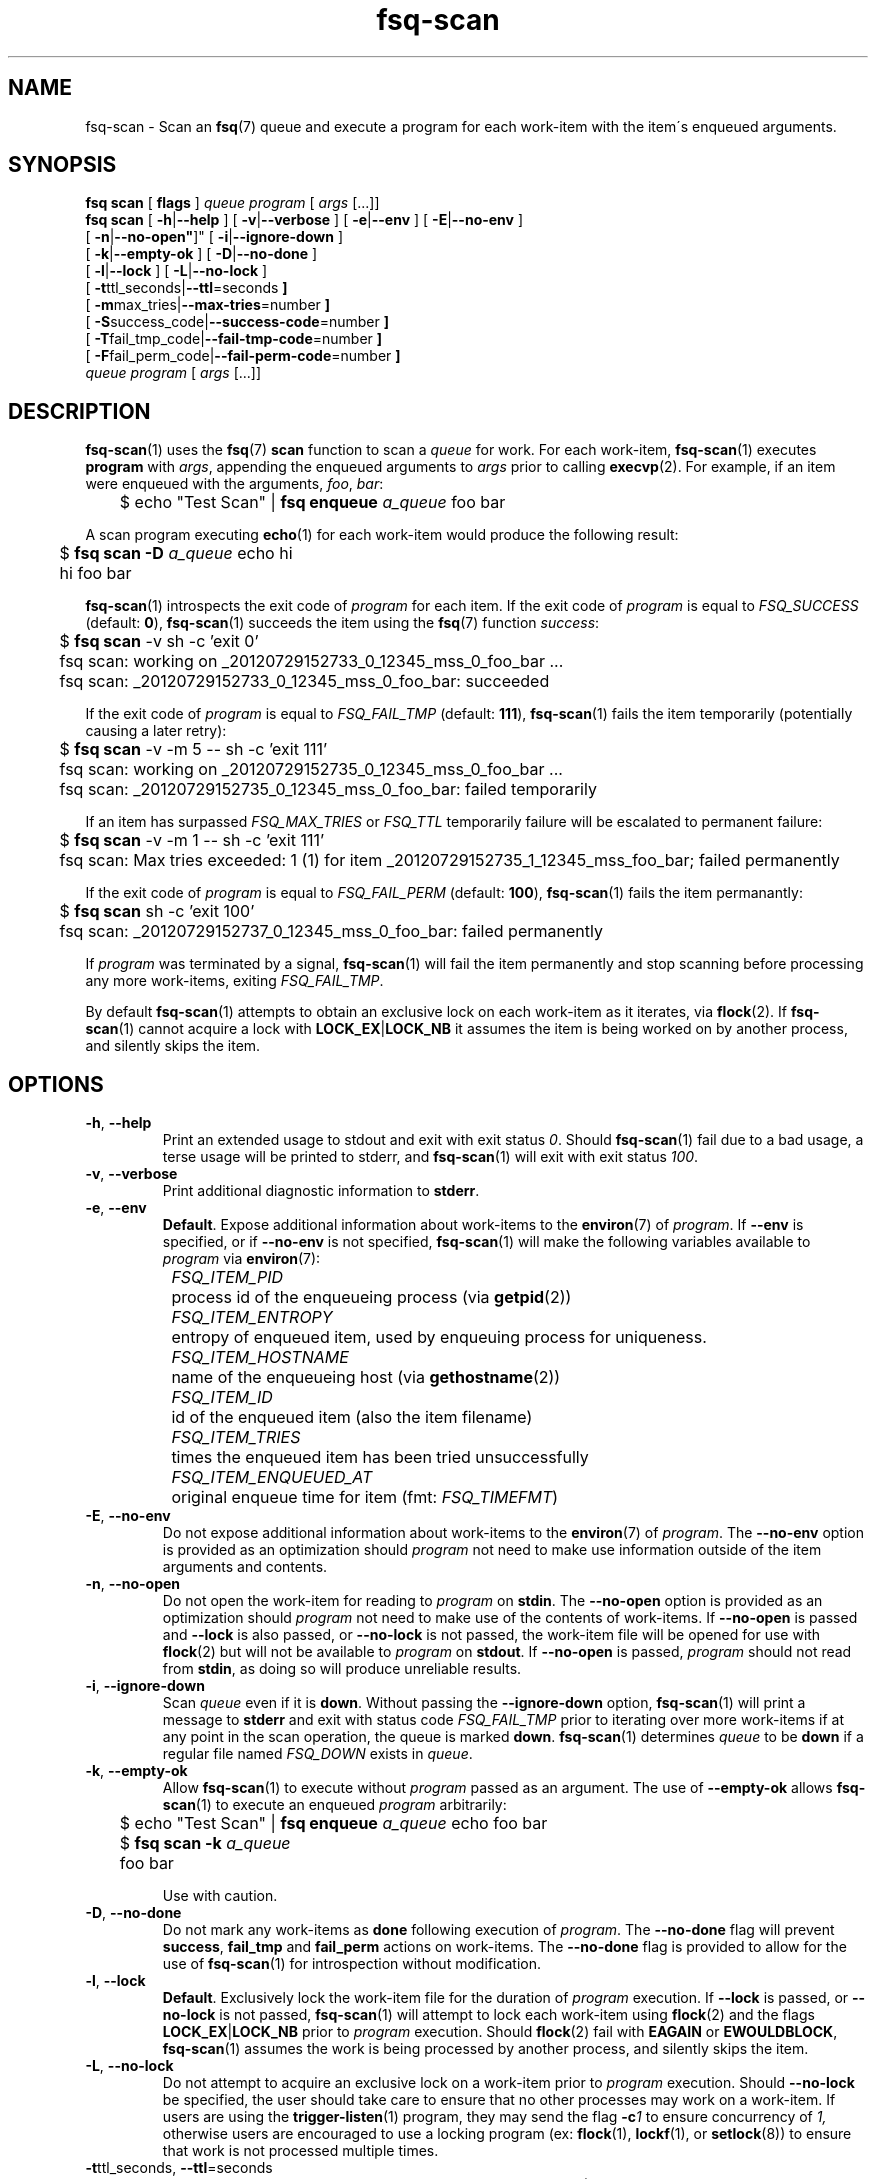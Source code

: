 .TH fsq-scan 1 "2012-06-12" "AxialMarket" "AxialMarket System Commands Manual"
.SH NAME
fsq\-scan \- Scan an
.BR fsq (7)
queue and execute a program for each work\-item with the item\'s enqueued
arguments.
.SH SYNOPSIS
.B "fsq scan"
.BR "" "[ " flags " ]"
.IR queue " " program " [ " args " [...]]"
.br
.B "fsq scan"
.BR "" "[ " \-h | \-\-help " ]"
.BR "" "[ " \-v | \-\-verbose " ]"
.BR "" "[ " \-e | \-\-env " ]"
.BR "" "[ " \-E | \-\-no\-env " ]"
.br
.BR "         " "[ " \-n | \-\-no\-open" ]"
.BR "" "[ " \-i | \-\-ignore\-down " ]"
.br
.BR "         " "[ " \-k | \-\-empty\-ok " ]"
.BR "" "[ " \-D | \-\-no\-done " ]"
.br
.BR "         " "[ " \-l | \-\-lock " ]"
.BR "" "[ " \-L | \-\-no\-lock " ]"
.br
.BR "         " "[ " \-t ttl_seconds| \-\-ttl \=seconds " ]"
.br
.BR "         " "[ " \-m max_tries| \-\-max\-tries \=number " ]"
.br
.BR "         " "[ " \-S success_code| \-\-success\-code \=number " ]"
.br
.BR "         " "[ " \-T fail_tmp_code| \-\-fail\-tmp\-code \=number " ]"
.br
.BR "         " "[ " \-F fail_perm_code| \-\-fail\-perm\-code \=number " ]"
.br
.IR "" "         " queue " " program " [ " args " [...]]"
.SH DESCRIPTION
.BR fsq\-scan (1)
uses the
.BR fsq (7)
.B scan
function to scan a
.I queue
for work. For each work\-item,
.BR fsq\-scan (1)
executes
.BR program
with
.IR args ,
appending the enqueued arguments to
.I args
prior to calling
.BR execvp (2).
For example, if an item were enqueued with the arguments,
.IR foo ", " bar :
.sp
	$ echo "Test Scan" |
.BI "fsq enqueue" " a_queue"
foo bar
.sp
A scan program executing
.BR echo (1)
for each work-item would produce the following result:
.sp
	$
.BI "fsq scan -D" " a_queue"
echo hi
.br
	hi foo bar
.sp
.BR fsq\-scan (1)
introspects the exit code of
.I program
for each item. If the exit code of
.I program
is equal to
.I FSQ_SUCCESS
(default:
.BR 0 ),
.BR fsq\-scan (1)
succeeds the item using the
.BR fsq (7)
function
.IR success :
.sp
	$
.B "fsq scan"
\-v sh \-c 'exit 0'
.br
	fsq scan: working on _20120729152733_0_12345_mss_0_foo_bar ...
.br
	fsq scan: _20120729152733_0_12345_mss_0_foo_bar: succeeded
.sp
If the exit code of
.I program
is equal to
.I FSQ_FAIL_TMP
(default:
.BR 111 ),
.BR fsq\-scan (1)
fails the item temporarily (potentially causing a later retry):
.sp
	$
.B "fsq scan"
\-v \-m 5 \-\- sh \-c 'exit 111'
.br
	fsq scan: working on _20120729152735_0_12345_mss_0_foo_bar ...
.br
	fsq scan: _20120729152735_0_12345_mss_0_foo_bar: failed temporarily
.sp
If an item has surpassed
.I FSQ_MAX_TRIES
or
.I FSQ_TTL
temporarily failure will be escalated to permanent failure:
.sp
	$
.B "fsq scan"
\-v \-m 1 \-\- sh \-c 'exit 111'
.br
	fsq scan: Max tries exceeded: 1 (1) for item _20120729152735_1_12345_mss_foo_bar; failed permanently
.sp
If the exit
code of
.I program
is equal to
.I FSQ_FAIL_PERM
(default:
.BR 100 ),
.BR fsq\-scan (1)
fails the item permanantly:
.sp
	$
.B "fsq scan"
sh \-c 'exit 100'
.br
	fsq scan: _20120729152737_0_12345_mss_0_foo_bar: failed permanently
.sp
If
.I program
was terminated by a signal,
.BR fsq\-scan (1)
will fail the item permanently and stop scanning before processing any more
work\-items, exiting
.IR FSQ_FAIL_TMP .
.sp
By default
.BR fsq\-scan (1)
attempts to obtain an exclusive lock on each work\-item as it iterates, via
.BR flock (2).
If
.BR fsq\-scan (1)
cannot acquire a lock with
.BR LOCK_EX | LOCK_NB
it assumes the item is being worked on by another process, and silently skips
the item.
.SH OPTIONS
.TP
.BR \-h ", " \-\-help
.br
Print an extended usage to stdout and exit with exit status
.IR 0 .
Should
.BR fsq\-scan (1)
fail due to a bad usage, a terse usage will be printed to stderr, and
.BR fsq\-scan (1)
will exit with exit status
.IR 100 .
.TP
.BR \-v ", " \-\-verbose
.br
Print additional diagnostic information to
.BR stderr .
.TP
.BR \-e ", " \-\-env
.br
.BR Default .
Expose additional information about work\-items to the
.BR environ (7)
of
.IR program .
If
.B \-\-env
is specified, or if
.B \-\-no\-env
is not specified,
.BR fsq\-scan (1)
will make the following variables available to
.I program
via
.BR environ (7):
.sp
.I "	FSQ_ITEM_PID"
.br
		process id of the enqueueing process (via
.BR getpid (2))
.br
.I "	FSQ_ITEM_ENTROPY"
.br
		entropy of enqueued item, used by enqueuing process for
uniqueness.
.br
.I "	FSQ_ITEM_HOSTNAME"
.br
		name of the enqueueing host (via
.BR gethostname (2))
.br
.IR "	FSQ_ITEM_ID"
.br
		id of the enqueued item (also the item filename)
.br
.I "	FSQ_ITEM_TRIES
.br
		times the enqueued item has been tried unsuccessfully
.br
.I "	FSQ_ITEM_ENQUEUED_AT"
.br
		original enqueue time for item (fmt:
.IR FSQ_TIMEFMT )
.TP
.BR \-E ", " \-\-no\-env
.br
Do not expose additional information about work\-items to the
.BR environ (7)
of
.IR program .
The
.B \-\-no\-env
option is provided as an optimization should
.I program
not need to make use information outside of the item arguments and contents.
.TP
.BR \-n ", " \-\-no\-open
.br
Do not open the work\-item for reading to
.I program
on
.BR stdin .
The
.B \-\-no\-open
option is provided as an optimization should
.I program
not need to make use of the contents of work\-items. If
.B \-\-no\-open
is passed and
.B \-\-lock
is also passed, or
.B \-\-no\-lock
is not passed, the work\-item file will be opened for use with
.BR flock (2)
but will not be available to
.I program
on
.BR stdout .
If
.B \-\-no\-open
is passed,
.I program
should not read from
.BR stdin ,
as doing so will produce unreliable results.
.TP
.BR \-i ", " \-\-ignore\-down
.br
Scan
.I queue
even if it is
.BR down .
Without passing the
.BR \-\-ignore\-down
option,
.BR fsq\-scan (1)
will print a message to
.B stderr
and exit with status code
.I FSQ_FAIL_TMP
prior to iterating over more work\-items if at any point in the scan
operation, the queue is marked
.BR down .
.BR fsq\-scan (1)
determines
.I queue
to be
.B down
if a regular file named
.I FSQ_DOWN
exists in
.IR queue .
.TP
.BR \-k ", " \-\-empty\-ok
.br
Allow
.BR fsq\-scan (1)
to execute without
.I program
passed as an argument. The use of
.B \-\-empty\-ok
allows
.BR fsq\-scan (1)
to execute an enqueued
.I program
arbitrarily:
.sp
	$ echo "Test Scan" |
.BI "fsq enqueue" " a_queue"
echo foo bar
.br
	$
.BI "fsq scan -k" " a_queue"
.br
	foo bar
.sp
Use with caution.
.TP
.BR \-D ", " \-\-no\-done
.br
Do not mark any work\-items as
.B done
following execution of
.IR program .
The
.B \-\-no\-done
flag will prevent
.BR success ", " fail_tmp " and " fail_perm
actions on work\-items. The
.B \-\-no\-done
flag is provided to allow for the use of
.BR fsq\-scan (1)
for introspection without modification.
.TP
.BR \-l ", " \-\-lock
.br
.BR Default .
Exclusively lock the work\-item file for the duration of
.I program
execution.  If
.B \-\-lock
is passed, or
.B \-\-no\-lock
is not passed,
.BR fsq\-scan (1)
will attempt to lock each work\-item using
.BR flock (2)
and the flags
.BR LOCK_EX | LOCK_NB
prior to
.I program
execution. Should
.BR flock (2)
fail with
.B EAGAIN
or
.BR EWOULDBLOCK ,
.BR fsq\-scan (1)
assumes the work is being processed by another process, and silently skips the
item.
.TP
.BR \-L ", " \-\-no\-lock
.br
Do not attempt to acquire an exclusive lock on a work\-item prior to
.I program
execution.  Should
.B \-\-no\-lock
be specified, the user should take care to ensure that no other processes may
work on a work\-item.  If users are using the
.BR trigger\-listen (1)
program, they may send the flag
.BI \-c 1
to ensure concurrency of
.IR 1,
otherwise users are encouraged to use a locking program (ex:
.BR flock "(1), " lockf "(1), or " setlock "(8))"
to ensure that work is not processed multiple times.
.TP
.BR \-t "ttl_seconds, " \-\-ttl "=seconds"
.br
Set the time\-to\-live for
.I queue
work\-items to
.IR seconds .
.BR fsq\-scan (1)
will permanently fail work\-items with
.I enqueued_at
times greater\-than or equal\-to
.I seconds
older than the current system time. The
.B \-\-ttl
option overrides the
.I FSQ_TTL
.BR environ (7)
variable.
.sp
default:
.B 0
.TP
.BR \-m "max_tries, " \-\-max\-tries "=number"
.br
Set the max\-tries for
.I queue
work\-items to
.IR number .
.BR fsq\-scan (1)
will permanently fail work\-items with
.I tries
attributes greater\-than or equal\-to
.IR number .
.I max_tries
is tested both before and after execution of
.IR program .
Should
.I program
exit with exit code
.IR FSQ_FAIL_TMP ,
a
.I tries
value of
.IR max_tries - 1
will cause the work\-item to be failed permanently following failure.
The
.B \-\-max\-tries
option overrides the
.I FSQ_MAX_TRIES
.BR environ (7)
variable.
.sp
default:
.B 1
.TP
.BR \-S "success_code, " \-\-success\-code "=number"
.br
Set the exit\-code for successful completion of a work\-item (via
.I program
execution) to
.IR number .
The
.B \-\-success\-code
option overrides the
.I FSQ_SUCCESS
.BR environ (7)
variable.
.sp
default:
.B 0
.TP
.BR \-T "fail_tmp_code, " \-\-fail\-tmp\-code "=number"
.br
Set the exit\-code for temporary failure of a work\-item (via
.I program
execution) to
.IR number .
The
.B \-\-fail\-tmp\-code
option overrides the
.I FSQ_FAIL_TMP
.BR environ (7)
variable.
.sp
default:
.B 111
.TP
.BR \-F "fail_perm_code, " \-\-fail\-perm\-code "=number"
.br
Set the exit\-code for permanent failure of a work\-item (via
.I program
execution) to
.IR number .
The
.B \-\-fail\-perm\-code
option overrides the
.I FSQ_FAIL_PERM
.BR environ (7)
variable.
.sp
default:
.B 100
.SH ENVIRONMENT
.BR fsq\-scan (1)
makes use of all
.BR environ (7)
variables described by
.BR fsq (7).
In all cases where
.BR fsq\-scan (1)
provides an
.BR environ (7)
variable, and an
.I option
.BR fsq\-scan (1)
will prefer the
.IR option .
In addition to the normal
.BR fsq (7)
variables,
.BR fsq\-scan (1)
sets the following variables in
.I program
.BR environ (7)
per work\-item:
.sp
.I "	FSQ_ITEM_PID"
.br
.I "	FSQ_ITEM_ENTROPY"
.br
.I "	FSQ_ITEM_HOSTNAME"
.br
.IR "	FSQ_ITEM_ID"
.br
.I "	FSQ_ITEM_TRIES
.br
.I "	FSQ_ITEM_ENQUEUED_AT"
.sp
For more information on these
.BR environ (7)
variables, see the
.B \-\-env
option above.
.SH OUTPUT
.BR fsq\-scan (1)
reserves
.B stdout
for use by
.IR program ,
excepting when the
.BR \-h " or " \-l
are used.
.SH BUGS
If the
.B \-\-no\-open
flag is passed, and
.I program
attempts to read from
.B stdin
the operation is undefined.
